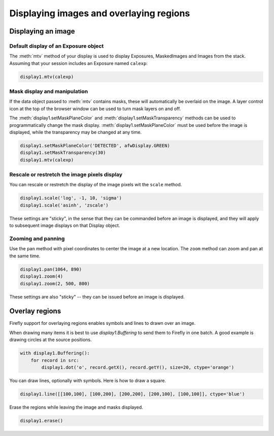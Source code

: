 
########################################
Displaying images and overlaying regions
########################################


Displaying an image
===================

Default display of an Exposure object
-------------------------------------

The :meth:`mtv` method of your display is used to display Exposures,
MaskedImages and Images from the stack. Assuming that your session
includes an Exposure named ``calexp``:

.. code-block:: py
    :name: display-mtv

    display1.mtv(calexp)

Mask display and manipulation
-----------------------------

If the data object passed to :meth:`mtv` contains masks, these will
automatically be overlaid on the image. A layer control icon at the
top of the browser window can be used to turn mask layers on and off.

The :meth:`display1.setMaskPlaneColor` and
:meth:`display1.setMaskTransparency` methods can be used to programmatically
change the mask display. :meth:`display1.setMaskPlaneColor` must be used before
the image is displayed, while the transparency may be changed at any time.

.. code-block:: py
    :name: mask-manipulation

    display1.setMaskPlaneColor('DETECTED', afwDisplay.GREEN)
    display1.setMaskTransparency(30)
    display1.mtv(calexp)

Rescale or restretch the image pixels display
---------------------------------------------

You can rescale or restretch the display of the image pixels
wit the ``scale`` method.

.. code-block:: py
    :name: display-scale

    display1.scale('log', -1, 10, 'sigma')
    display1.scale('asinh', 'zscale')

These settings are "sticky", in the sense that they can be commanded before
an image is displayed, and they will apply to subsequent image displays
on that Display object.

Zooming and panning
-------------------

Use the ``pan`` method with pixel coordinates to center the image at a
new location. The ``zoom`` method can zoom and pan at the same time.

.. code-block:: py
    :name: zoom-pan

    display1.pan(1064, 890)
    display1.zoom(4)
    display1.zoom(2, 500, 800)

These settings are also "sticky" -- they can be issued before an image is
displayed.

Overlay regions
===============

Firefly support for overlaying regions enables symbols and lines to drawn
over an image.

When drawing many items it is best to use `display1.Buffering` to send them
to Firefly in one batch. A good example is drawing circles at the source
positions.

.. code-block:: py
    :name: display-many-dots

    with display1.Buffering():
        for record in src:
            display1.dot('o', record.getX(), record.getY(), size=20, ctype='orange')

You can draw lines, optionally with symbols. Here is how to draw a square.

.. code-block:: py

    display1.line([[100,100], [100,200], [200,200], [200,100], [100,100]], ctype='blue')

Erase the regions while leaving the image and masks displayed.

.. code-block:: py
    :name: region-erase

    display1.erase()

